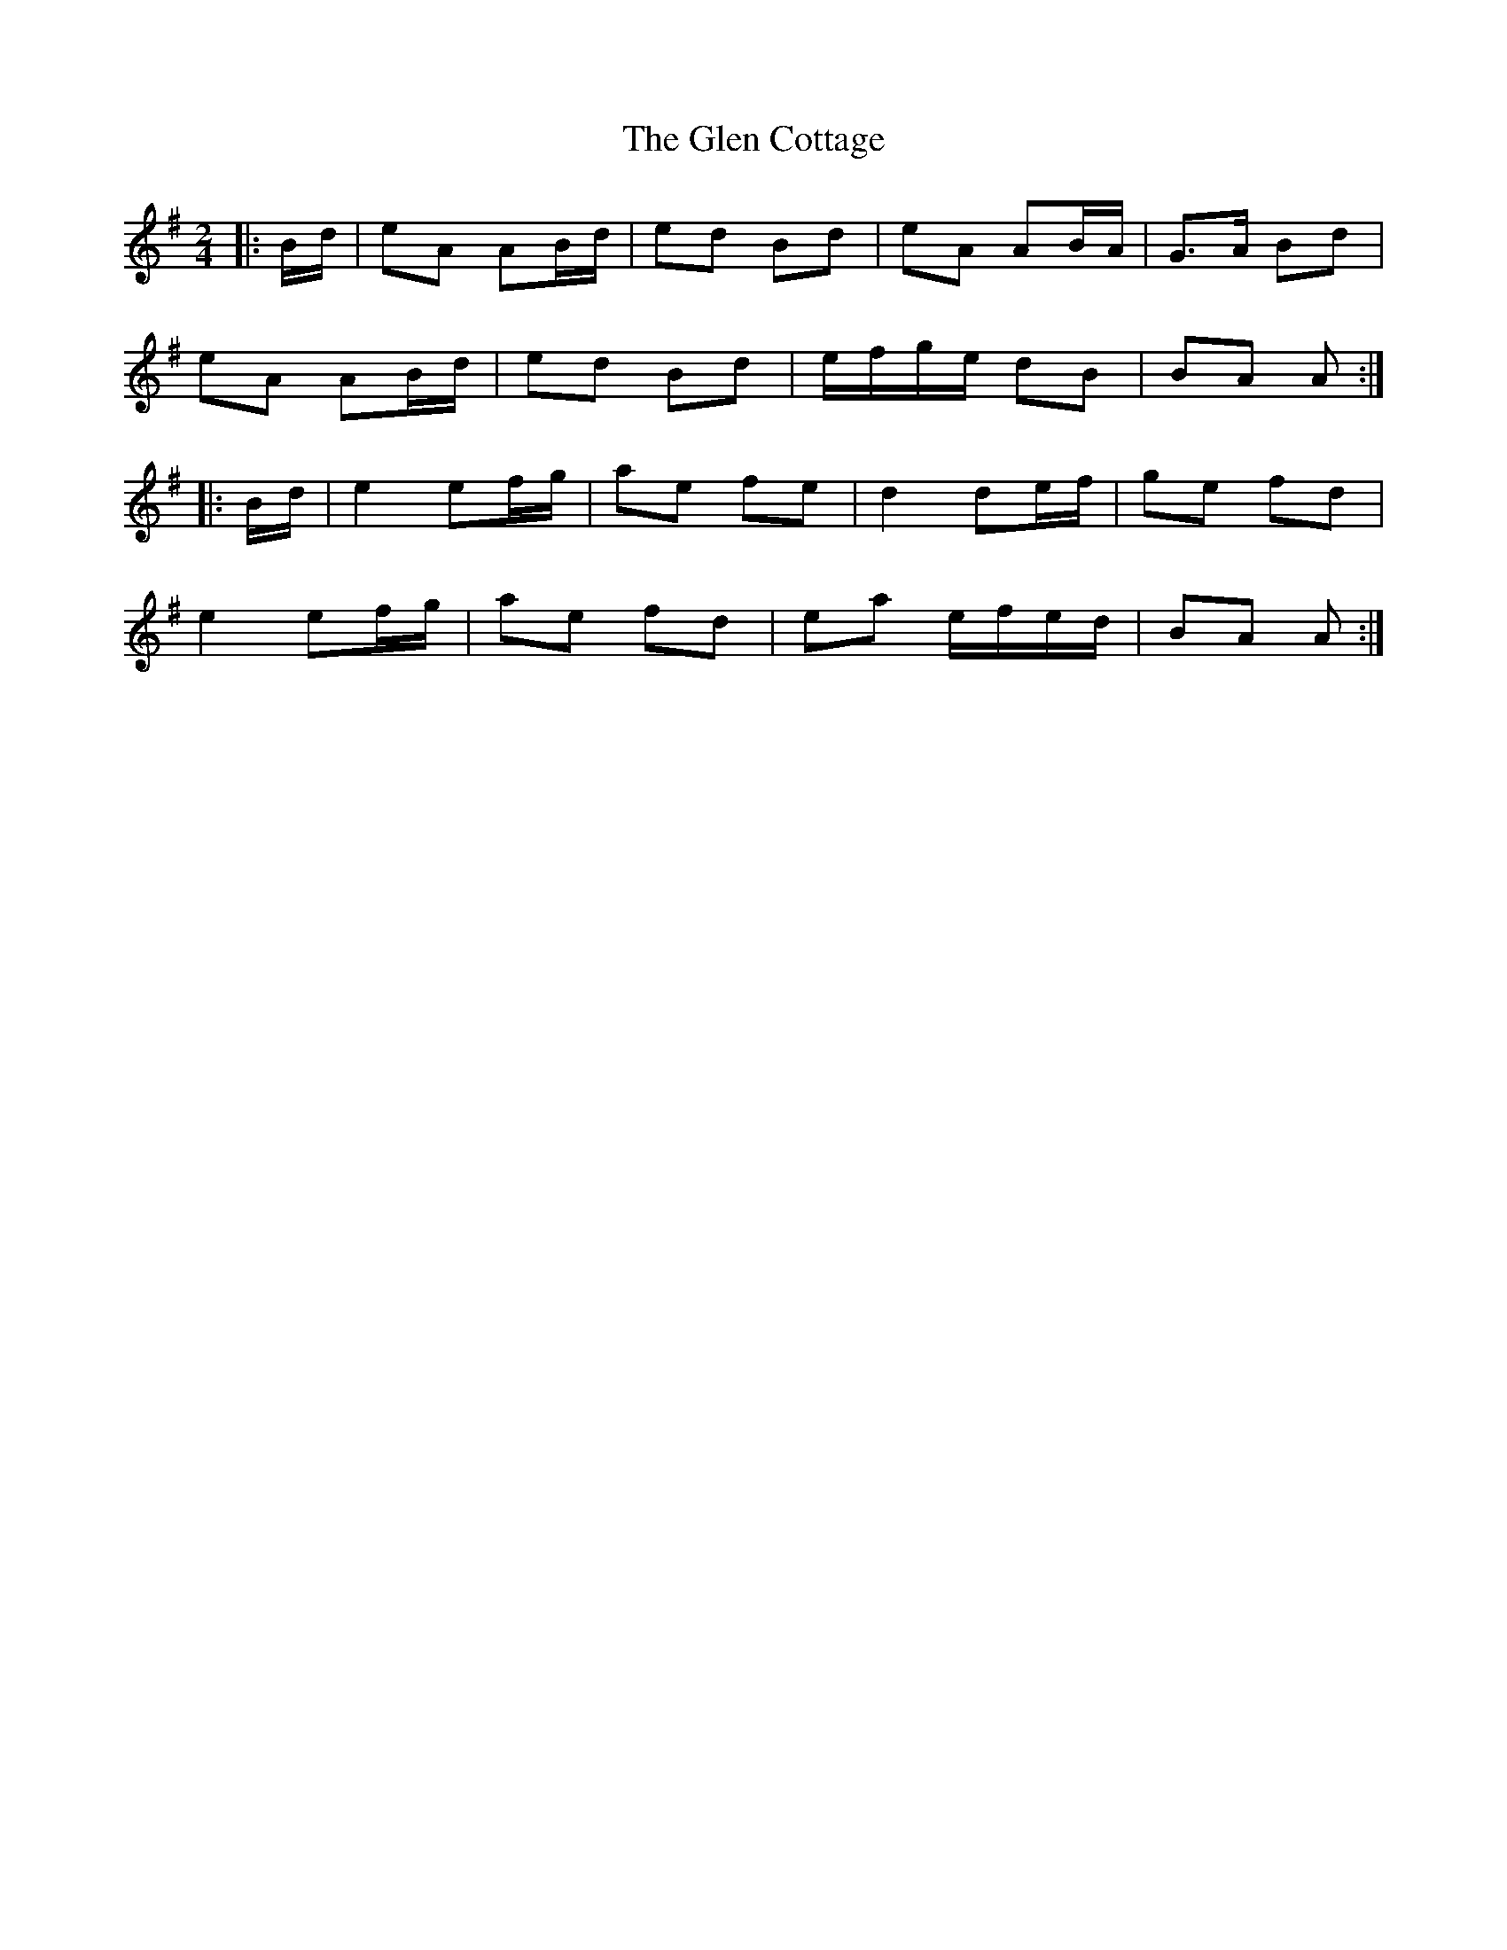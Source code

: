 X: 4
T: Glen Cottage, The
Z: ceolachan
S: https://thesession.org/tunes/5278#setting17508
R: polka
M: 2/4
L: 1/8
K: Ador
|: B/d/ |eA AB/d/ | ed Bd | eA AB/A/ | G>A Bd |
eA AB/d/ | ed Bd | e/f/g/e/ dB | BA A :|
|: B/d/ |e2 ef/g/ | ae fe | d2 de/f/ | ge fd |
e2 ef/g/ | ae fd | ea e/f/e/d/ | BA A :|
